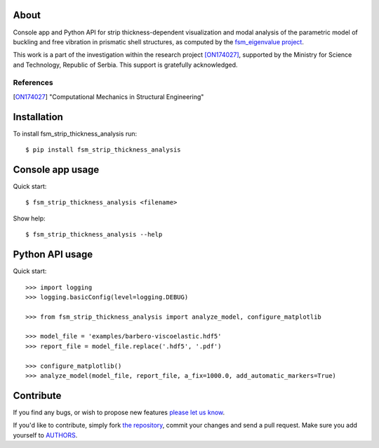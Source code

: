 About
=====

Console app and Python API for strip thickness-dependent visualization and modal
analysis of the parametric model of buckling and free vibration in prismatic
shell structures, as computed by the `fsm_eigenvalue project`_.

This work is a part of the investigation within the research project
[ON174027]_, supported by the Ministry for Science and Technology, Republic of
Serbia. This support is gratefully acknowledged.

References
----------

.. [ON174027]
   "Computational Mechanics in Structural Engineering"

.. _`fsm_eigenvalue project`: http://bitbucket.org/petar/fsm_eigenvalue

Installation
============

To install fsm_strip_thickness_analysis run::

    $ pip install fsm_strip_thickness_analysis

Console app usage
=================

Quick start::

    $ fsm_strip_thickness_analysis <filename>

Show help::

    $ fsm_strip_thickness_analysis --help

Python API usage
================

Quick start::

    >>> import logging
    >>> logging.basicConfig(level=logging.DEBUG)

    >>> from fsm_strip_thickness_analysis import analyze_model, configure_matplotlib

    >>> model_file = 'examples/barbero-viscoelastic.hdf5'
    >>> report_file = model_file.replace('.hdf5', '.pdf')

    >>> configure_matplotlib()
    >>> analyze_model(model_file, report_file, a_fix=1000.0, add_automatic_markers=True)

Contribute
==========

If you find any bugs, or wish to propose new features `please let us know`_.

If you'd like to contribute, simply fork `the repository`_, commit your changes
and send a pull request. Make sure you add yourself to `AUTHORS`_.

.. _`please let us know`: https://bitbucket.org/petar/fsm_strip_thickness_analysis/issues/new
.. _`the repository`: http://bitbucket.org/petar/fsm_strip_thickness_analysis
.. _`AUTHORS`: https://bitbucket.org/petar/fsm_strip_thickness_analysis/src/default/AUTHORS
